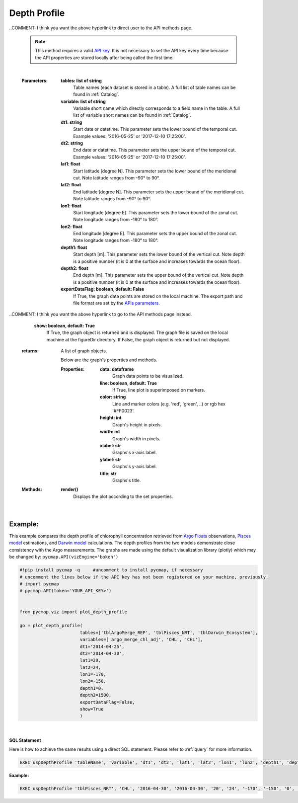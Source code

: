 

.. _depthProfile:



Depth Profile
=============


.. image:: https://colab.research.google.com/assets/colab-badge.svg
   :target: https://colab.research.google.com/github/simonscmap/pycmap/blob/master/docs/Viz_DepthProfile.ipynb

.. image:: https://mybinder.org/badge_logo.svg
   :target: https://mybinder.org/v2/gh/simonscmap/pycmap/master?filepath=docs%2FViz_DepthProfile.ipynb


.. _`API key`: https://simonscmap.com/apikeymanagement
.. _APIs parameters: https://cmap.readthedocs.io/en/latest/user_guide/API_ref/pycmap_api/pycmap_api_ref.html
.. _`APIs vizEngine`: https://cmap.readthedocs.io/en/latest/user_guide/API_ref/pycmap_api/pycmap_api_ref.html


.. method:: plot_depth_profile(tables, variables, dt1, dt2, lat1, lat2, lon1, lon2, depth1, depth2, exportDataFlag=False, show=True)



    Creates a depth profile graph for each variable according to the
    specified space-time constraints (dt1, dt2, lat1, lat2, lon1, lon2,
    depth1, depth2). By definition, depth profile data points are aggregated
    by depth: at each depth level the mean and standard deviation of the
    variable values within the space-time constraints are computed. The
    sequence of these values construct the depth profile.


    Change the `APIs vizEngine`_ parameter if you wish to use a different
    visualization library. Returns the generated graph objects in form of a
    python list. One may use the returned objects to modify the graph
    properties.

..COMMENT: I think you want the above hyperlink to direct user to the API methods page. 

    .. note::
      This method requires a valid `API key`_. It is not necessary to set the
      API key every time because the API properties are stored locally after
      being called the first time.


    |


    :Parameters:
        **tables: list of string**
            Table names (each dataset is stored in a table). A full list of table names can be found in :ref:`Catalog`.
        **variable: list of string**
            Variable short name which directly corresponds to a field name in the table. A full list of variable short names can be found in :ref:`Catalog`.
        **dt1: string**
            Start date or datetime. This parameter sets the lower bound of the temporal cut.
            Example values: '2016-05-25' or '2017-12-10 17:25:00'.
        **dt2: string**
            End date or datetime. This parameter sets the upper bound of the temporal cut. Example values: '2016-05-25' or '2017-12-10 17:25:00'.
        **lat1: float**
            Start latitude [degree N]. This parameter sets the lower bound of the meridional cut. Note latitude ranges from -90° to 90°.
        **lat2: float**
            End latitude [degree N]. This parameter sets the upper bound of the meridional cut. Note latitude ranges from -90° to 90°.
        **lon1: float**
            Start longitude [degree E]. This parameter sets the lower bound of the zonal cut. Note longitude ranges from -180° to 180°.
        **lon2: float**
            End longitude [degree E]. This parameter sets the upper bound of the zonal cut. Note longitude ranges from -180° to 180°.
        **depth1: float**
            Start depth [m]. This parameter sets the lower bound of the vertical cut. Note depth is a positive number (it is 0 at the surface and increases towards the ocean floor).
        **depth2: float**
            End depth [m]. This parameter sets the upper bound of the vertical cut. Note depth is a positive number (it is 0 at the surface and increases towards the ocean floor).
        **exportDataFlag: boolean, default: False**
          If True, the graph data points are stored on the local machine. The export path and file format are set by the `APIs parameters`_.

..COMMENT: I think you want the above hyperlink to go to the API methods page instead. 

        **show: boolean, default: True**
          If True, the graph object is returned and is displayed. The graph file is saved on the local machine at the figureDir directory.
          If False, the graph object is returned but not displayed.




    :returns: A list of graph objects.

      Below are the graph's properties and methods.

      :Properties:
        **data: dataframe**
          Graph data points to be visualized.
        **line: boolean, default: True**
          If True, line plot is superimposed on markers.
        **color: string**
          Line and marker colors (e.g. 'red', 'green', ..) or rgb hex '#FF0023'.
        **height: int**
          Graph's height in pixels.
        **width: int**
          Graph's width in pixels.
        **xlabel: str**
          Graphs's x-axis label.
        **ylabel: str**
          Graphs's y-axis label.
        **title: str**
          Graphs's title.

    :Methods:
      **render()**
        Displays the plot according to the set properties.

|

Example:
--------

This example compares the depth profile of chlorophyll concentration
retrieved from `Argo Floats`_ observations, `Pisces model`_ estimations,
and `Darwin model`_ calculations. The depth profiles from the two models
demonstrate close consistency with the Argo measurements. The graphs are
made using the default visualization library (plotly) which may be
changed by: ``pycmap.API(vizEngine='bokeh')``

.. _Argo Floats: https://cmap.readthedocs.io/en/latest/catalog/datasets/Argo.html#argo
.. _Pisces model: https://cmap.readthedocs.io/en/latest/catalog/datasets/Pisces.html#pisces
.. _Darwin model: https://cmap.readthedocs.io/en/latest/catalog/datasets/Darwin_3day.html#darwin-3day

.. code-block:: python

  #!pip install pycmap -q     #uncomment to install pycmap, if necessary
  # uncomment the lines below if the API key has not been registered on your machine, previously.
  # import pycmap
  # pycmap.API(token='YOUR_API_KEY>')


  from pycmap.viz import plot_depth_profile

  go = plot_depth_profile(
                         tables=['tblArgoMerge_REP', 'tblPisces_NRT', 'tblDarwin_Ecosystem'],
                         variables=['argo_merge_chl_adj', 'CHL', 'CHL'],
                         dt1='2014-04-25',
                         dt2='2014-04-30',
                         lat1=20,
                         lat2=24,
                         lon1=-170,
                         lon2=-150,
                         depth1=0,
                         depth2=1500,
                         exportDataFlag=False,
                         show=True
                         )

.. raw:: html

  <iframe src="../../../../_static/pycmap_tutorial_viz/html/depth_profile_argo_merge_chl_adj.html"  frameborder = 0  height="450px" width="100%">></iframe>

|

.. raw:: html

  <iframe src="../../../../_static/pycmap_tutorial_viz/html/depth_profile_CHL.html"  frameborder = 0  height="450px" width="100%">></iframe>




.. figure:: /_static/overview_icons/sql.png
  :scale: 10 %

**SQL Statement**

Here is how to achieve the same results using a direct SQL statement. Please refer to :ref:`query` for more information.

.. code-block:: sql

  EXEC uspDepthProfile 'tableName', 'variable', 'dt1', 'dt2', 'lat1', 'lat2', 'lon1', 'lon2', 'depth1', 'depth2'

**Example:**

.. code-block:: sql

  EXEC uspDepthProfile 'tblPisces_NRT', 'CHL', '2016-04-30', '2016-04-30', '20', '24', '-170', '-150', '0', '1500'
